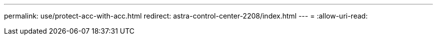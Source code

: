 ---
permalink: use/protect-acc-with-acc.html 
redirect: astra-control-center-2208/index.html 
---
= 
:allow-uri-read: 


